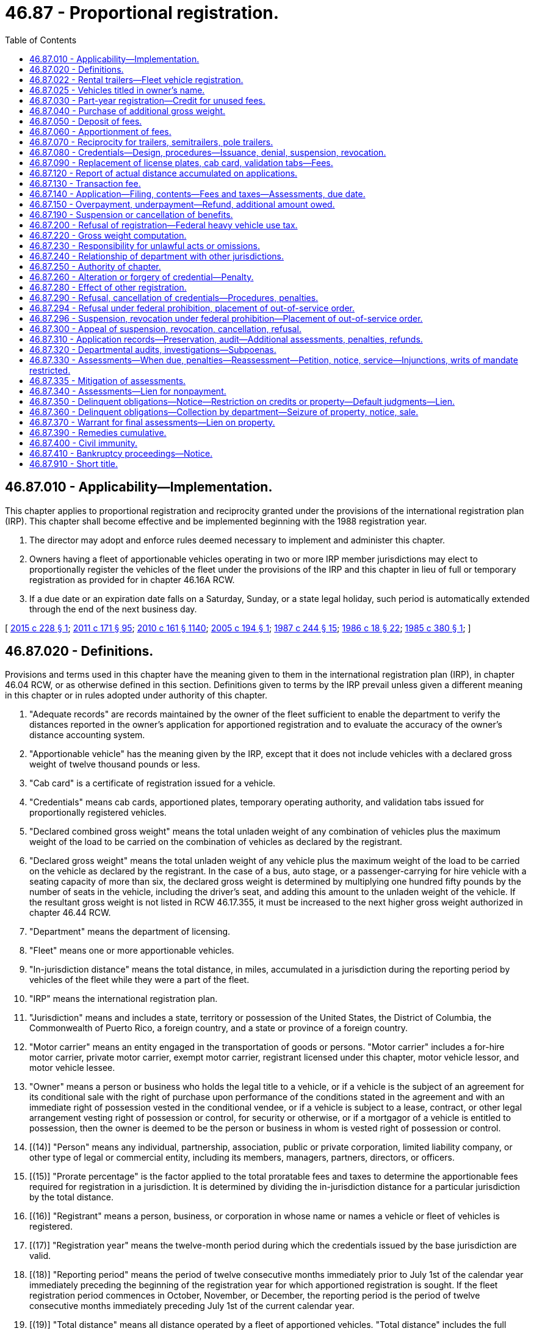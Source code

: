 = 46.87 - Proportional registration.
:toc:

== 46.87.010 - Applicability—Implementation.
This chapter applies to proportional registration and reciprocity granted under the provisions of the international registration plan (IRP). This chapter shall become effective and be implemented beginning with the 1988 registration year.

. The director may adopt and enforce rules deemed necessary to implement and administer this chapter.

. Owners having a fleet of apportionable vehicles operating in two or more IRP member jurisdictions may elect to proportionally register the vehicles of the fleet under the provisions of the IRP and this chapter in lieu of full or temporary registration as provided for in chapter 46.16A RCW.

. If a due date or an expiration date falls on a Saturday, Sunday, or a state legal holiday, such period is automatically extended through the end of the next business day.

[ http://lawfilesext.leg.wa.gov/biennium/2015-16/Pdf/Bills/Session%20Laws/Senate/5297.SL.pdf?cite=2015%20c%20228%20§%201[2015 c 228 § 1]; http://lawfilesext.leg.wa.gov/biennium/2011-12/Pdf/Bills/Session%20Laws/Senate/5061.SL.pdf?cite=2011%20c%20171%20§%2095[2011 c 171 § 95]; http://lawfilesext.leg.wa.gov/biennium/2009-10/Pdf/Bills/Session%20Laws/Senate/6379.SL.pdf?cite=2010%20c%20161%20§%201140[2010 c 161 § 1140]; http://lawfilesext.leg.wa.gov/biennium/2005-06/Pdf/Bills/Session%20Laws/House/1259.SL.pdf?cite=2005%20c%20194%20§%201[2005 c 194 § 1]; http://leg.wa.gov/CodeReviser/documents/sessionlaw/1987c244.pdf?cite=1987%20c%20244%20§%2015[1987 c 244 § 15]; http://leg.wa.gov/CodeReviser/documents/sessionlaw/1986c18.pdf?cite=1986%20c%2018%20§%2022[1986 c 18 § 22]; http://leg.wa.gov/CodeReviser/documents/sessionlaw/1985c380.pdf?cite=1985%20c%20380%20§%201[1985 c 380 § 1]; ]

== 46.87.020 - Definitions.
Provisions and terms used in this chapter have the meaning given to them in the international registration plan (IRP), in chapter 46.04 RCW, or as otherwise defined in this section. Definitions given to terms by the IRP prevail unless given a different meaning in this chapter or in rules adopted under authority of this chapter.

. "Adequate records" are records maintained by the owner of the fleet sufficient to enable the department to verify the distances reported in the owner's application for apportioned registration and to evaluate the accuracy of the owner's distance accounting system.

. "Apportionable vehicle" has the meaning given by the IRP, except that it does not include vehicles with a declared gross weight of twelve thousand pounds or less.

. "Cab card" is a certificate of registration issued for a vehicle.

. "Credentials" means cab cards, apportioned plates, temporary operating authority, and validation tabs issued for proportionally registered vehicles.

. "Declared combined gross weight" means the total unladen weight of any combination of vehicles plus the maximum weight of the load to be carried on the combination of vehicles as declared by the registrant.

. "Declared gross weight" means the total unladen weight of any vehicle plus the maximum weight of the load to be carried on the vehicle as declared by the registrant. In the case of a bus, auto stage, or a passenger-carrying for hire vehicle with a seating capacity of more than six, the declared gross weight is determined by multiplying one hundred fifty pounds by the number of seats in the vehicle, including the driver's seat, and adding this amount to the unladen weight of the vehicle. If the resultant gross weight is not listed in RCW 46.17.355, it must be increased to the next higher gross weight authorized in chapter 46.44 RCW.

. "Department" means the department of licensing.

. "Fleet" means one or more apportionable vehicles.

. "In-jurisdiction distance" means the total distance, in miles, accumulated in a jurisdiction during the reporting period by vehicles of the fleet while they were a part of the fleet.

. "IRP" means the international registration plan.

. "Jurisdiction" means and includes a state, territory or possession of the United States, the District of Columbia, the Commonwealth of Puerto Rico, a foreign country, and a state or province of a foreign country.

. "Motor carrier" means an entity engaged in the transportation of goods or persons. "Motor carrier" includes a for-hire motor carrier, private motor carrier, exempt motor carrier, registrant licensed under this chapter, motor vehicle lessor, and motor vehicle lessee.

. "Owner" means a person or business who holds the legal title to a vehicle, or if a vehicle is the subject of an agreement for its conditional sale with the right of purchase upon performance of the conditions stated in the agreement and with an immediate right of possession vested in the conditional vendee, or if a vehicle is subject to a lease, contract, or other legal arrangement vesting right of possession or control, for security or otherwise, or if a mortgagor of a vehicle is entitled to possession, then the owner is deemed to be the person or business in whom is vested right of possession or control.

. [(14)] "Person" means any individual, partnership, association, public or private corporation, limited liability company, or other type of legal or commercial entity, including its members, managers, partners, directors, or officers.

. [(15)] "Prorate percentage" is the factor applied to the total proratable fees and taxes to determine the apportionable fees required for registration in a jurisdiction. It is determined by dividing the in-jurisdiction distance for a particular jurisdiction by the total distance.

. [(16)] "Registrant" means a person, business, or corporation in whose name or names a vehicle or fleet of vehicles is registered.

. [(17)] "Registration year" means the twelve-month period during which the credentials issued by the base jurisdiction are valid.

. [(18)] "Reporting period" means the period of twelve consecutive months immediately prior to July 1st of the calendar year immediately preceding the beginning of the registration year for which apportioned registration is sought. If the fleet registration period commences in October, November, or December, the reporting period is the period of twelve consecutive months immediately preceding July 1st of the current calendar year.

. [(19)] "Total distance" means all distance operated by a fleet of apportioned vehicles. "Total distance" includes the full distance traveled in all vehicle movements, both interjurisdictional and intrajurisdictional, including loaded, unladen, deadhead, and bobtail distances. Distance traveled by a vehicle while under a trip lease is considered to have been traveled by the lessor's fleet. All distance, both interstate and intrastate, accumulated by vehicles of the fleet is included in the fleet distance.

[ http://lawfilesext.leg.wa.gov/biennium/2015-16/Pdf/Bills/Session%20Laws/Senate/5297.SL.pdf?cite=2015%20c%20228%20§%202[2015 c 228 § 2]; http://lawfilesext.leg.wa.gov/biennium/2009-10/Pdf/Bills/Session%20Laws/Senate/6379.SL.pdf?cite=2010%20c%20161%20§%201141[2010 c 161 § 1141]; http://lawfilesext.leg.wa.gov/biennium/2005-06/Pdf/Bills/Session%20Laws/House/1259.SL.pdf?cite=2005%20c%20194%20§%202[2005 c 194 § 2]; http://lawfilesext.leg.wa.gov/biennium/2003-04/Pdf/Bills/Session%20Laws/Senate/5429.SL.pdf?cite=2003%20c%2085%20§%201[2003 c 85 § 1]; http://lawfilesext.leg.wa.gov/biennium/1997-98/Pdf/Bills/Session%20Laws/House/1459.SL.pdf?cite=1997%20c%20183%20§%202[1997 c 183 § 2]; http://lawfilesext.leg.wa.gov/biennium/1993-94/Pdf/Bills/Session%20Laws/House/2224-S.SL.pdf?cite=1994%20c%20262%20§%2012[1994 c 262 § 12]; http://lawfilesext.leg.wa.gov/biennium/1993-94/Pdf/Bills/Session%20Laws/House/1379.SL.pdf?cite=1993%20c%20307%20§%2012[1993 c 307 § 12]; http://lawfilesext.leg.wa.gov/biennium/1991-92/Pdf/Bills/Session%20Laws/House/1995.SL.pdf?cite=1991%20c%20163%20§%204[1991 c 163 § 4]; http://leg.wa.gov/CodeReviser/documents/sessionlaw/1990c42.pdf?cite=1990%20c%2042%20§%20111[1990 c 42 § 111]; http://leg.wa.gov/CodeReviser/documents/sessionlaw/1987c244.pdf?cite=1987%20c%20244%20§%2016[1987 c 244 § 16]; http://leg.wa.gov/CodeReviser/documents/sessionlaw/1985c380.pdf?cite=1985%20c%20380%20§%202[1985 c 380 § 2]; ]

== 46.87.022 - Rental trailers—Fleet vehicle registration.
Owners of rental trailers and semitrailers over six thousand pounds gross vehicle weight used solely in pool fleets must fully register a portion of the pool fleet in this state. To determine the percentage of total fleet vehicles that must be registered in this state, divide the gross revenue received in the reporting period for the use of the rental vehicles arising from rental transactions occurring in this state by the total revenue received in the reporting period for the use of the rental vehicles arising from rental transactions in all jurisdictions in which the vehicles are operated. Apply the resulting percentage to the total number of vehicles that must be registered in this state. Vehicles registered in this state must be representative of the vehicles in the fleet according to age, size, and value.

[ http://lawfilesext.leg.wa.gov/biennium/2015-16/Pdf/Bills/Session%20Laws/Senate/5297.SL.pdf?cite=2015%20c%20228%20§%203[2015 c 228 § 3]; http://leg.wa.gov/CodeReviser/documents/sessionlaw/1990c250.pdf?cite=1990%20c%20250%20§%2074[1990 c 250 § 74]; ]

== 46.87.025 - Vehicles titled in owner's name.
All vehicles being added to a Washington fleet or those vehicles that make up a new Washington fleet must be titled in the name of the owner at time of registration.

[ http://lawfilesext.leg.wa.gov/biennium/2015-16/Pdf/Bills/Session%20Laws/Senate/5297.SL.pdf?cite=2015%20c%20228%20§%204[2015 c 228 § 4]; http://leg.wa.gov/CodeReviser/documents/sessionlaw/1990c250.pdf?cite=1990%20c%20250%20§%2075[1990 c 250 § 75]; http://leg.wa.gov/CodeReviser/documents/sessionlaw/1987c244.pdf?cite=1987%20c%20244%20§%2017[1987 c 244 § 17]; ]

== 46.87.030 - Part-year registration—Credit for unused fees.
. When application to register a vehicle in an existing fleet is made, the Washington apportioned fees must be reduced by one-twelfth for each full month that has elapsed from the time an application for registration is received in the department. The prorate percentage previously established for the fleet must be used in the computation of the apportionable fees and taxes due.

. If a vehicle is withdrawn from a fleet during the period it is registered under this chapter, the registrant of the fleet must notify the department on forms prescribed by the department. The department may require the registrant to surrender credentials issued to the vehicle. If a vehicle is completely removed from the service of the fleet, the unused portion of the license fee paid under RCW 46.17.355, reduced by one-twelfth for each month and fraction thereof elapsing between the first day of the month of the current registration year and the date the notice of removal is received in the department, must be credited to the registrant's fleet proportional registration account. Credit must be applied against the license fee liability for subsequent additions of vehicles to the fleet during the registration year or for additional license fees due under RCW 46.17.355 or be due upon audit under RCW 46.87.310. If any credit is less than fifteen dollars, the credit must not be entered. In lieu of credit, the registrant may transfer the unused portion of the license fee for the vehicle to the new owner, in which case it must remain with the vehicle for which it was originally paid. An amount may not be credited against fees other than those for the registration year from which the credit was obtained and an amount may not be refunded.

[ http://lawfilesext.leg.wa.gov/biennium/2015-16/Pdf/Bills/Session%20Laws/Senate/5297.SL.pdf?cite=2015%20c%20228%20§%205[2015 c 228 § 5]; http://lawfilesext.leg.wa.gov/biennium/2009-10/Pdf/Bills/Session%20Laws/Senate/6379.SL.pdf?cite=2010%20c%20161%20§%201142[2010 c 161 § 1142]; http://lawfilesext.leg.wa.gov/biennium/2005-06/Pdf/Bills/Session%20Laws/House/1259.SL.pdf?cite=2005%20c%20194%20§%203[2005 c 194 § 3]; http://lawfilesext.leg.wa.gov/biennium/1997-98/Pdf/Bills/Session%20Laws/House/1459.SL.pdf?cite=1997%20c%20183%20§%203[1997 c 183 § 3]; http://lawfilesext.leg.wa.gov/biennium/1993-94/Pdf/Bills/Session%20Laws/House/1379.SL.pdf?cite=1993%20c%20307%20§%2013[1993 c 307 § 13]; http://leg.wa.gov/CodeReviser/documents/sessionlaw/1987c244.pdf?cite=1987%20c%20244%20§%2018[1987 c 244 § 18]; http://leg.wa.gov/CodeReviser/documents/sessionlaw/1986c18.pdf?cite=1986%20c%2018%20§%2023[1986 c 18 § 23]; http://leg.wa.gov/CodeReviser/documents/sessionlaw/1985c380.pdf?cite=1985%20c%20380%20§%203[1985 c 380 § 3]; ]

== 46.87.040 - Purchase of additional gross weight.
Additional gross weight may be purchased to the limits authorized under chapter 46.44 RCW. Registration must be for the remainder of the registration year, including the full registration month in which the vehicle is initially registered at the higher gross weight. The apportionable fee initially paid to the state of Washington, reduced by the number of full registration months the license was in effect, must be deducted from the total fee due. A credit or refund may not be given for a reduction of gross weight.

[ http://lawfilesext.leg.wa.gov/biennium/2015-16/Pdf/Bills/Session%20Laws/Senate/5297.SL.pdf?cite=2015%20c%20228%20§%206[2015 c 228 § 6]; http://lawfilesext.leg.wa.gov/biennium/1993-94/Pdf/Bills/Session%20Laws/House/2224-S.SL.pdf?cite=1994%20c%20262%20§%2013[1994 c 262 § 13]; http://leg.wa.gov/CodeReviser/documents/sessionlaw/1987c244.pdf?cite=1987%20c%20244%20§%2019[1987 c 244 § 19]; http://leg.wa.gov/CodeReviser/documents/sessionlaw/1985c380.pdf?cite=1985%20c%20380%20§%204[1985 c 380 § 4]; ]

== 46.87.050 - Deposit of fees.
Each day the department must forward to the state treasurer the fees collected under this chapter and, within ten days of the end of each registration quarter, a detailed report identifying the amount to be deposited to each account for which fees are required. Such fees must be deposited pursuant to RCW 46.68.035.

[ http://lawfilesext.leg.wa.gov/biennium/2015-16/Pdf/Bills/Session%20Laws/Senate/5297.SL.pdf?cite=2015%20c%20228%20§%207[2015 c 228 § 7]; http://lawfilesext.leg.wa.gov/biennium/2005-06/Pdf/Bills/Session%20Laws/House/1259.SL.pdf?cite=2005%20c%20194%20§%204[2005 c 194 § 4]; http://leg.wa.gov/CodeReviser/documents/sessionlaw/1987c244.pdf?cite=1987%20c%20244%20§%2020[1987 c 244 § 20]; http://leg.wa.gov/CodeReviser/documents/sessionlaw/1985c380.pdf?cite=1985%20c%20380%20§%205[1985 c 380 § 5]; ]

== 46.87.060 - Apportionment of fees.
The apportionment of fees to IRP member jurisdictions must be in accordance with the provisions of the IRP agreement.

[ http://lawfilesext.leg.wa.gov/biennium/2015-16/Pdf/Bills/Session%20Laws/Senate/5297.SL.pdf?cite=2015%20c%20228%20§%208[2015 c 228 § 8]; http://leg.wa.gov/CodeReviser/documents/sessionlaw/1987c244.pdf?cite=1987%20c%20244%20§%2021[1987 c 244 § 21]; http://leg.wa.gov/CodeReviser/documents/sessionlaw/1985c380.pdf?cite=1985%20c%20380%20§%206[1985 c 380 § 6]; ]

== 46.87.070 - Reciprocity for trailers, semitrailers, pole trailers.
Trailers, semitrailers, and pole trailers properly based in jurisdictions other than Washington and displaying currently registered license plates issued by the jurisdictions are granted vehicle registration reciprocity in this state. Unless registered under the provisions of the IRP as a pool fleet, such trailers, semitrailers, and pole trailers must be operated in combination with an apportioned power unit to qualify for reciprocity. If pole trailers are not required to be licensed separately by a member jurisdiction, they may be operated in this state without displaying a base license plate.

[ http://lawfilesext.leg.wa.gov/biennium/2015-16/Pdf/Bills/Session%20Laws/Senate/5297.SL.pdf?cite=2015%20c%20228%20§%209[2015 c 228 § 9]; http://lawfilesext.leg.wa.gov/biennium/2005-06/Pdf/Bills/Session%20Laws/House/1259.SL.pdf?cite=2005%20c%20194%20§%205[2005 c 194 § 5]; http://lawfilesext.leg.wa.gov/biennium/1993-94/Pdf/Bills/Session%20Laws/Senate/5535-S.SL.pdf?cite=1993%20c%20123%20§%201[1993 c 123 § 1]; http://lawfilesext.leg.wa.gov/biennium/1991-92/Pdf/Bills/Session%20Laws/House/1704-S.SL.pdf?cite=1991%20c%20339%20§%209[1991 c 339 § 9]; http://lawfilesext.leg.wa.gov/biennium/1991-92/Pdf/Bills/Session%20Laws/House/1995.SL.pdf?cite=1991%20c%20163%20§%205[1991 c 163 § 5]; http://leg.wa.gov/CodeReviser/documents/sessionlaw/1990c42.pdf?cite=1990%20c%2042%20§%20112[1990 c 42 § 112]; http://leg.wa.gov/CodeReviser/documents/sessionlaw/1987c244.pdf?cite=1987%20c%20244%20§%2022[1987 c 244 § 22]; http://leg.wa.gov/CodeReviser/documents/sessionlaw/1985c380.pdf?cite=1985%20c%20380%20§%207[1985 c 380 § 7]; ]

== 46.87.080 - Credentials—Design, procedures—Issuance, denial, suspension, revocation.
. Upon making satisfactory application and payment of fees and taxes for proportional registration under this chapter, the department must issue credentials. License plates must be displayed as required under RCW 46.16A.200(5). The license plates must be of a design determined by the department. The license plates must be treated with reflectorized material and clearly marked with the words "WASHINGTON" and "APPORTIONED," both words to appear in full and without abbreviation.

. The cab card is the certificate of registration for the vehicle. The cab card must contain the name and address of the registrant as maintained in the records of the department, the license plate number assigned to the vehicle, the vehicle identification number, and other information the department may require. The cab card must be signed by the registrant, or a designated person if the registrant is a business, and must always be carried in the vehicle.

. The apportioned license plates are not transferable. License plates must be legible and remain with the vehicle until the department requires them to be removed.

. Validation tab(s) of a design determined by the department must be affixed to the license plate(s) as prescribed by the department and indicate the month and year for which the vehicle is registered.

. A fleet vehicle properly registered is deemed to be fully registered in this state for any type of legal movement or operation. In instances in which a permit or grant of authority is required for interstate or intrastate operation, the vehicle must not be operated in interstate or intrastate commerce unless the owner is granted the appropriate operating authority and the vehicle is being operated in conformity with that permit or operating authority.

. The department may deny, suspend, or revoke the credentials authorized under subsection (1) of this section to any person: (a) Who formerly held any type of license, registration, credentials, or permit issued by the department pursuant to chapter 46.16A, 46.44, 46.85, 46.87, or 82.38 RCW that has been revoked for cause, which cause has not been removed; (b) who is a subterfuge for the real party in interest whose license, registration, credentials, or permit issued by the department pursuant to chapter 46.16A, 46.44, 46.85, 46.87, or 82.38 RCW and has been revoked for cause, which cause has not been removed; (c) who, as a person, individual licensee, or officer, partner, director, owner, or managing employee of a nonindividual licensee, has had a license, registration, or permit issued by the department pursuant to chapter 46.16A, 46.44, 46.85, 46.87, or 82.38 RCW that has been revoked for cause, which cause has not been removed; (d) who has an unsatisfied debt to the state assessed under either chapter 46.16A, 46.44, 46.85, 46.87, 82.38, or 82.44 RCW; or (e) who, as a person, individual licensee, officer, partner, director, owner, or managing employee of a nonindividual licensee, has been prohibited from operating as a motor carrier by the federal motor carrier safety administration or Washington state patrol and the cause for such prohibition has not been satisfied.

. Before such denial, suspension, or revocation under subsection (6) of this section, the department must grant the applicant, registrant, or owner an informal hearing and at least ten days written notice of the time and place of the hearing.

[ http://lawfilesext.leg.wa.gov/biennium/2015-16/Pdf/Bills/Session%20Laws/Senate/5297.SL.pdf?cite=2015%20c%20228%20§%2010[2015 c 228 § 10]; http://lawfilesext.leg.wa.gov/biennium/2013-14/Pdf/Bills/Session%20Laws/House/1883-S.SL.pdf?cite=2013%20c%20225%20§%20609[2013 c 225 § 609]; http://lawfilesext.leg.wa.gov/biennium/2011-12/Pdf/Bills/Session%20Laws/Senate/5061.SL.pdf?cite=2011%20c%20171%20§%2097[2011 c 171 § 97]; http://lawfilesext.leg.wa.gov/biennium/2005-06/Pdf/Bills/Session%20Laws/House/1259.SL.pdf?cite=2005%20c%20194%20§%206[2005 c 194 § 6]; http://lawfilesext.leg.wa.gov/biennium/1997-98/Pdf/Bills/Session%20Laws/House/2917-S.SL.pdf?cite=1998%20c%20115%20§%201[1998 c 115 § 1]; http://lawfilesext.leg.wa.gov/biennium/1993-94/Pdf/Bills/Session%20Laws/House/1379.SL.pdf?cite=1993%20c%20307%20§%2014[1993 c 307 § 14]; http://leg.wa.gov/CodeReviser/documents/sessionlaw/1987c244.pdf?cite=1987%20c%20244%20§%2023[1987 c 244 § 23]; http://leg.wa.gov/CodeReviser/documents/sessionlaw/1985c380.pdf?cite=1985%20c%20380%20§%208[1985 c 380 § 8]; ]

== 46.87.090 - Replacement of license plates, cab card, validation tabs—Fees.
. To replace license plates, a cab card, or validation tab(s), the registrant must apply to the department on forms furnished by the department.

.. A fee of ten dollars is charged for two license plates. The department must issue new license plates with validation tabs and a new cab card.

.. A fee of two dollars is charged for each cab card.

.. A fee of two dollars is charged for each validation year tab.

. All fees collected under this section must be deposited in the motor vehicle fund.

[ http://lawfilesext.leg.wa.gov/biennium/2015-16/Pdf/Bills/Session%20Laws/Senate/5297.SL.pdf?cite=2015%20c%20228%20§%2011[2015 c 228 § 11]; http://lawfilesext.leg.wa.gov/biennium/1993-94/Pdf/Bills/Session%20Laws/House/2224-S.SL.pdf?cite=1994%20c%20262%20§%2014[1994 c 262 § 14]; http://leg.wa.gov/CodeReviser/documents/sessionlaw/1987c244.pdf?cite=1987%20c%20244%20§%2024[1987 c 244 § 24]; http://leg.wa.gov/CodeReviser/documents/sessionlaw/1986c18.pdf?cite=1986%20c%2018%20§%2024[1986 c 18 § 24]; http://leg.wa.gov/CodeReviser/documents/sessionlaw/1985c380.pdf?cite=1985%20c%20380%20§%209[1985 c 380 § 9]; ]

== 46.87.120 - Report of actual distance accumulated on applications.
. An application for proportional registration of a fleet must state the actual distance accumulated by the fleet during the reporting period. If operations were not conducted by the fleet during the reporting period, the application must contain a department determined average per vehicle distance of the fleet in all jurisdictions.

[ http://lawfilesext.leg.wa.gov/biennium/2015-16/Pdf/Bills/Session%20Laws/Senate/5297.SL.pdf?cite=2015%20c%20228%20§%2012[2015 c 228 § 12]; http://lawfilesext.leg.wa.gov/biennium/2005-06/Pdf/Bills/Session%20Laws/House/1259.SL.pdf?cite=2005%20c%20194%20§%207[2005 c 194 § 7]; http://lawfilesext.leg.wa.gov/biennium/1997-98/Pdf/Bills/Session%20Laws/House/1459.SL.pdf?cite=1997%20c%20183%20§%204[1997 c 183 § 4]; http://leg.wa.gov/CodeReviser/documents/sessionlaw/1990c42.pdf?cite=1990%20c%2042%20§%20113[1990 c 42 § 113]; http://leg.wa.gov/CodeReviser/documents/sessionlaw/1987c244.pdf?cite=1987%20c%20244%20§%2025[1987 c 244 § 25]; ]

== 46.87.130 - Transaction fee.
The department must collect a vehicle transaction fee each time a vehicle is added to a Washington fleet, and each time the registration of a Washington fleet vehicle is renewed. The exact amount of the vehicle transaction fee must be fixed by rule, but must not exceed ten dollars. This fee must be deposited in the motor vehicle fund.

[ http://lawfilesext.leg.wa.gov/biennium/2015-16/Pdf/Bills/Session%20Laws/Senate/5297.SL.pdf?cite=2015%20c%20228%20§%2013[2015 c 228 § 13]; http://lawfilesext.leg.wa.gov/biennium/2005-06/Pdf/Bills/Session%20Laws/House/1259.SL.pdf?cite=2005%20c%20194%20§%208[2005 c 194 § 8]; http://leg.wa.gov/CodeReviser/documents/sessionlaw/1987c244.pdf?cite=1987%20c%20244%20§%2026[1987 c 244 § 26]; ]

== 46.87.140 - Application—Filing, contents—Fees and taxes—Assessments, due date.
. Any owner of one or more fleets of apportionable vehicles may, in lieu of registration of the vehicles under chapter 46.16A RCW, register the vehicles of each fleet by filing a proportional registration application with the department. The application must contain the following information and other information the department may require:

.. A description and identification of each vehicle in the fleet.

.. An original or renewal application must be accompanied by a distance schedule for each fleet.

.. The USDOT number issued to the registrant and the USDOT number of the motor carrier responsible for the safety of each vehicle, if different.

.. The taxpayer identification number of the registrant and the motor carrier responsible for the safety of each vehicle, if different.

. Each application must, at the time and in the manner required by the department, be supported by payment of a fee computed as follows:

.. Divide the in-jurisdiction distance for each jurisdiction by the total distance and carry the answer to the nearest thousandth of a percent (three places beyond the decimal, e.g. 10.543 percent). This factor is known as the prorate percentage.

.. Determine the apportionable fees and taxes required for each vehicle in the fleet based on the applicable fees and taxes under the laws of each jurisdiction.

Fees and taxes for vehicles of Washington fleets and foreign jurisdiction fleets operating in Washington are those prescribed under RCW 46.17.315, 46.17.355, and 82.38.075. If, during the registration period, the lessor of an apportioned vehicle changes and the vehicle remains in the fleet of the registrant, the department must only charge those fees prescribed for the issuance of new apportioned license plates, validation tabs, and cab card.

.. Multiply the total, apportionable fees or taxes for each vehicle by the prorate percentage applicable to each jurisdiction and round the results to the nearest cent.

.. Add the total fees and taxes determined in (c) of this subsection for each vehicle to the nonapportionable fees and taxes required under the laws of each jurisdiction. Nonapportionable fees required for vehicles of Washington fleets are the administrative fee required under RCW 82.38.075, the vehicle transaction fee pursuant to RCW 46.87.130, and the commercial vehicle safety inspection [enforcement] fee in RCW 46.17.315.

.. The amount due and payable is the sum of the fees and taxes calculated for each jurisdiction in which the fleet is registered.

. All assessments for taxes and fees are due and payable in United States funds on the date presented or mailed to the registrant at the address listed in the proportional registration records of the department. The registrant may petition for reassessment of the fees or taxes due within thirty days of the date of original service.

[ http://lawfilesext.leg.wa.gov/biennium/2015-16/Pdf/Bills/Session%20Laws/Senate/5297.SL.pdf?cite=2015%20c%20228%20§%2014[2015 c 228 § 14]; http://lawfilesext.leg.wa.gov/biennium/2011-12/Pdf/Bills/Session%20Laws/Senate/5061.SL.pdf?cite=2011%20c%20171%20§%2098[2011 c 171 § 98]; http://lawfilesext.leg.wa.gov/biennium/2009-10/Pdf/Bills/Session%20Laws/Senate/6379.SL.pdf?cite=2010%20c%20161%20§%201143[2010 c 161 § 1143]; http://lawfilesext.leg.wa.gov/biennium/2005-06/Pdf/Bills/Session%20Laws/House/1259.SL.pdf?cite=2005%20c%20194%20§%209[2005 c 194 § 9]; http://lawfilesext.leg.wa.gov/biennium/2003-04/Pdf/Bills/Session%20Laws/Senate/5429.SL.pdf?cite=2003%20c%2085%20§%202[2003 c 85 § 2]; http://lawfilesext.leg.wa.gov/biennium/1997-98/Pdf/Bills/Session%20Laws/House/1459.SL.pdf?cite=1997%20c%20183%20§%205[1997 c 183 § 5]; http://lawfilesext.leg.wa.gov/biennium/1991-92/Pdf/Bills/Session%20Laws/House/1704-S.SL.pdf?cite=1991%20c%20339%20§%2010[1991 c 339 § 10]; http://leg.wa.gov/CodeReviser/documents/sessionlaw/1990c42.pdf?cite=1990%20c%2042%20§%20114[1990 c 42 § 114]; http://leg.wa.gov/CodeReviser/documents/sessionlaw/1987c244.pdf?cite=1987%20c%20244%20§%2027[1987 c 244 § 27]; ]

== 46.87.150 - Overpayment, underpayment—Refund, additional amount owed.
If a person pays a fee or tax that amounts to an overpayment of ten dollars or more, the person is entitled to a refund of the entire amount of the overpayment, regardless of whether or not a refund has been requested. This subsection does not preclude a person from applying for a refund of an overpayment if the overpayment is less than ten dollars. If the department or its agents fail to assess and collect the full amount of fees or taxes owed, which underpayment is ten dollars or more, the department must collect the additional amount owed.

[ http://lawfilesext.leg.wa.gov/biennium/2015-16/Pdf/Bills/Session%20Laws/Senate/5297.SL.pdf?cite=2015%20c%20228%20§%2015[2015 c 228 § 15]; http://lawfilesext.leg.wa.gov/biennium/1995-96/Pdf/Bills/Session%20Laws/House/2660.SL.pdf?cite=1996%20c%2091%20§%201[1996 c 91 § 1]; http://leg.wa.gov/CodeReviser/documents/sessionlaw/1987c244.pdf?cite=1987%20c%20244%20§%2028[1987 c 244 § 28]; ]

== 46.87.190 - Suspension or cancellation of benefits.
The department may suspend or cancel the exemptions, benefits, or privileges granted under chapter 46.85 RCW or this chapter to any person who violates any of the conditions or terms of the IRP or who violates the laws or rules of this state relating to the operation or registration of vehicles.

[ http://lawfilesext.leg.wa.gov/biennium/2015-16/Pdf/Bills/Session%20Laws/Senate/5297.SL.pdf?cite=2015%20c%20228%20§%2016[2015 c 228 § 16]; http://lawfilesext.leg.wa.gov/biennium/2005-06/Pdf/Bills/Session%20Laws/House/1259.SL.pdf?cite=2005%20c%20194%20§%2010[2005 c 194 § 10]; http://leg.wa.gov/CodeReviser/documents/sessionlaw/1987c244.pdf?cite=1987%20c%20244%20§%2032[1987 c 244 § 32]; ]

== 46.87.200 - Refusal of registration—Federal heavy vehicle use tax.
The department must refuse registration of a vehicle if the applicant has failed to furnish proof, acceptable to the department, that the federal heavy vehicle use tax imposed under 26 U.S.C. Sec. 4481 has been suspended or paid.

[ http://lawfilesext.leg.wa.gov/biennium/2015-16/Pdf/Bills/Session%20Laws/Senate/5297.SL.pdf?cite=2015%20c%20228%20§%2017[2015 c 228 § 17]; http://leg.wa.gov/CodeReviser/documents/sessionlaw/1987c244.pdf?cite=1987%20c%20244%20§%2033[1987 c 244 § 33]; ]

== 46.87.220 - Gross weight computation.
The gross weight of a vehicle is the scale weight of the vehicle, plus the scale weight of any trailer, semitrailer, converter gear, or pole trailer to be towed by it, to which must be added the maximum weight of the load to be carried on it or towed by it as declared by the licensee as long as it does not exceed the weight limitations prescribed under chapter 46.44 RCW.

The gross weight in the case of a bus, auto stage, or passenger-carrying for hire vehicle with a seating capacity over six, is the scale weight of the bus, auto stage, or passenger-carrying for hire vehicle plus the seating capacity, including the operator's seat, computed at one hundred fifty pounds per seat.

If the resultant gross weight, according to this section, is not listed in RCW 46.17.355, it must be increased to the next higher gross weight listed pursuant to chapter 46.44 RCW.

A vehicle or combination of vehicles found to be loaded beyond the licensed gross weight of the vehicle or combination of vehicles must be cited and handled under RCW 46.16A.540 and 46.16A.545.

[ http://lawfilesext.leg.wa.gov/biennium/2015-16/Pdf/Bills/Session%20Laws/Senate/5297.SL.pdf?cite=2015%20c%20228%20§%2018[2015 c 228 § 18]; http://lawfilesext.leg.wa.gov/biennium/2009-10/Pdf/Bills/Session%20Laws/Senate/6379.SL.pdf?cite=2010%20c%20161%20§%201144[2010 c 161 § 1144]; http://leg.wa.gov/CodeReviser/documents/sessionlaw/1987c244.pdf?cite=1987%20c%20244%20§%2035[1987 c 244 § 35]; ]

== 46.87.230 - Responsibility for unlawful acts or omissions.
Whenever an act or omission is declared to be unlawful under chapter 46.12, 46.16A, or 46.44 RCW or this chapter, and the operator of the vehicle is not the owner or lessee of the vehicle but is operating or moving the vehicle with the express or implied permission of the owner or lessee, the operator and the owner or lessee are both subject to this chapter, with the primary responsibility to be that of the owner or lessee.

If the person operating the vehicle at the time of the unlawful act or omission is not the owner or the lessee of the vehicle, that person is fully authorized to accept the citation or notice of infraction and execute the promise to appear on behalf of the owner or lessee.

[ http://lawfilesext.leg.wa.gov/biennium/2015-16/Pdf/Bills/Session%20Laws/Senate/5297.SL.pdf?cite=2015%20c%20228%20§%2019[2015 c 228 § 19]; http://lawfilesext.leg.wa.gov/biennium/2011-12/Pdf/Bills/Session%20Laws/Senate/5061.SL.pdf?cite=2011%20c%20171%20§%2099[2011 c 171 § 99]; http://leg.wa.gov/CodeReviser/documents/sessionlaw/1987c244.pdf?cite=1987%20c%20244%20§%2036[1987 c 244 § 36]; ]

== 46.87.240 - Relationship of department with other jurisdictions.
To administer the provisions of the IRP, the department may act in a quasi-agency relationship with other jurisdictions. The department may collect and forward applicable registration fees and taxes to other jurisdictions on behalf of the applicant or another jurisdiction and may take other action that facilitates the administration of the IRP.

[ http://lawfilesext.leg.wa.gov/biennium/2015-16/Pdf/Bills/Session%20Laws/Senate/5297.SL.pdf?cite=2015%20c%20228%20§%2020[2015 c 228 § 20]; http://leg.wa.gov/CodeReviser/documents/sessionlaw/1987c244.pdf?cite=1987%20c%20244%20§%2037[1987 c 244 § 37]; ]

== 46.87.250 - Authority of chapter.
This chapter constitutes complete authority for the registration of vehicles upon a proportional registration basis without reference to or application of any other statutes of this state except as expressly provided in this chapter.

[ http://lawfilesext.leg.wa.gov/biennium/2015-16/Pdf/Bills/Session%20Laws/Senate/5297.SL.pdf?cite=2015%20c%20228%20§%2021[2015 c 228 § 21]; http://leg.wa.gov/CodeReviser/documents/sessionlaw/1987c244.pdf?cite=1987%20c%20244%20§%2038[1987 c 244 § 38]; ]

== 46.87.260 - Alteration or forgery of credential—Penalty.
Any person who alters, forges, or causes to be altered or forged any credential, or holds or uses any credential knowing the credential to have been altered or forged, is guilty of a class B felony punishable according to chapter 9A.20 RCW.

[ http://lawfilesext.leg.wa.gov/biennium/2015-16/Pdf/Bills/Session%20Laws/Senate/5297.SL.pdf?cite=2015%20c%20228%20§%2022[2015 c 228 § 22]; http://lawfilesext.leg.wa.gov/biennium/2003-04/Pdf/Bills/Session%20Laws/Senate/5758.SL.pdf?cite=2003%20c%2053%20§%20255[2003 c 53 § 255]; http://leg.wa.gov/CodeReviser/documents/sessionlaw/1987c244.pdf?cite=1987%20c%20244%20§%2039[1987 c 244 § 39]; ]

== 46.87.280 - Effect of other registration.
This chapter does not require any vehicle to be proportionally registered if it is otherwise properly registered for operation on the highways of this state.

[ http://lawfilesext.leg.wa.gov/biennium/2015-16/Pdf/Bills/Session%20Laws/Senate/5297.SL.pdf?cite=2015%20c%20228%20§%2023[2015 c 228 § 23]; http://leg.wa.gov/CodeReviser/documents/sessionlaw/1987c244.pdf?cite=1987%20c%20244%20§%2041[1987 c 244 § 41]; ]

== 46.87.290 - Refusal, cancellation of credentials—Procedures, penalties.
. If the department determines at any time that an applicant for proportional registration of a vehicle or vehicles is not entitled to credentials, the department may refuse to issue credentials for the vehicle or vehicles and, after notice, cancel any existing credentials. The department must send the notice of cancellation by first-class mail, addressed to the owner of the vehicle or vehicles at the owner's address as it appears in the proportional registration records of the department. It is unlawful for any person to drive or operate the vehicle(s) until proper credentials have been issued.

. Any person driving or operating the vehicle(s) after the refusal of the department to issue credentials or the suspension, revocation, or cancellation of the credentials is guilty of a gross misdemeanor.

. A vehicle that has been driven or operated in violation of this section may be impounded by the Washington state patrol, county sheriff, or city police in a manner directed for such cases by the chief of the Washington state patrol until proper credentials have been issued.

[ http://lawfilesext.leg.wa.gov/biennium/2015-16/Pdf/Bills/Session%20Laws/Senate/5297.SL.pdf?cite=2015%20c%20228%20§%2024[2015 c 228 § 24]; http://lawfilesext.leg.wa.gov/biennium/2003-04/Pdf/Bills/Session%20Laws/Senate/5758.SL.pdf?cite=2003%20c%2053%20§%20256[2003 c 53 § 256]; http://lawfilesext.leg.wa.gov/biennium/1997-98/Pdf/Bills/Session%20Laws/House/1459.SL.pdf?cite=1997%20c%20183%20§%206[1997 c 183 § 6]; http://leg.wa.gov/CodeReviser/documents/sessionlaw/1987c244.pdf?cite=1987%20c%20244%20§%2042[1987 c 244 § 42]; ]

== 46.87.294 - Refusal under federal prohibition, placement of out-of-service order.
The department must refuse to register a vehicle if the registrant or motor carrier responsible for the safety of the vehicle has been prohibited from operating by the federal motor carrier safety administration. The department may not register a vehicle if the Washington state patrol has placed an out-of-service order on the vehicle's department of transportation number, as defined in RCW 46.16A.010.

[ http://lawfilesext.leg.wa.gov/biennium/2015-16/Pdf/Bills/Session%20Laws/Senate/5297.SL.pdf?cite=2015%20c%20228%20§%2025[2015 c 228 § 25]; http://lawfilesext.leg.wa.gov/biennium/2011-12/Pdf/Bills/Session%20Laws/Senate/5061.SL.pdf?cite=2011%20c%20171%20§%20100[2011 c 171 § 100]; http://lawfilesext.leg.wa.gov/biennium/2007-08/Pdf/Bills/Session%20Laws/House/1304-S.SL.pdf?cite=2007%20c%20419%20§%2015[2007 c 419 § 15]; http://lawfilesext.leg.wa.gov/biennium/2003-04/Pdf/Bills/Session%20Laws/Senate/5429.SL.pdf?cite=2003%20c%2085%20§%203[2003 c 85 § 3]; ]

== 46.87.296 - Suspension, revocation under federal prohibition—Placement of out-of-service order.
The department must suspend or revoke the credentials of a vehicle if the registrant or motor carrier responsible for the safety of the vehicle has been prohibited from operating by the federal motor carrier safety administration. The department may not register a vehicle if the Washington state patrol has placed an out-of-service order on the vehicle's department of transportation number, as defined in RCW 46.16A.010.

[ http://lawfilesext.leg.wa.gov/biennium/2015-16/Pdf/Bills/Session%20Laws/Senate/5297.SL.pdf?cite=2015%20c%20228%20§%2026[2015 c 228 § 26]; http://lawfilesext.leg.wa.gov/biennium/2011-12/Pdf/Bills/Session%20Laws/Senate/5061.SL.pdf?cite=2011%20c%20171%20§%20101[2011 c 171 § 101]; http://lawfilesext.leg.wa.gov/biennium/2007-08/Pdf/Bills/Session%20Laws/House/1304-S.SL.pdf?cite=2007%20c%20419%20§%2016[2007 c 419 § 16]; http://lawfilesext.leg.wa.gov/biennium/2003-04/Pdf/Bills/Session%20Laws/Senate/5429.SL.pdf?cite=2003%20c%2085%20§%204[2003 c 85 § 4]; ]

== 46.87.300 - Appeal of suspension, revocation, cancellation, refusal.
The suspension, revocation, cancellation, or refusal by the director, or the director's designee, of the credentials issued under this chapter is conclusive unless the person whose credentials are suspended, revoked, canceled, or refused appeals to the superior court of Thurston county, or at the person's option if a resident of Washington, to the superior court of his or her county of residence, for the purpose of having the suspension, revocation, cancellation, or refusal of the credentials set aside. Notice of appeal must be filed within ten calendar days after service of the notice of suspension, revocation, cancellation, or refusal. Upon the filing of the appeal, the court must issue an order to the director to show cause why the credentials should not be granted or reinstated. The director must respond to the order within ten days after the date of service of the order upon the director. Service must be in the manner prescribed for service of summons and complaint in other civil actions. Upon the hearing on the order to show cause, the court must hear evidence concerning matters related to the suspension, revocation, cancellation, or refusal of the credentials and enter judgment either affirming or setting aside the suspension, revocation, cancellation, or refusal.

[ http://lawfilesext.leg.wa.gov/biennium/2015-16/Pdf/Bills/Session%20Laws/Senate/5297.SL.pdf?cite=2015%20c%20228%20§%2027[2015 c 228 § 27]; http://leg.wa.gov/CodeReviser/documents/sessionlaw/1987c244.pdf?cite=1987%20c%20244%20§%2043[1987 c 244 § 43]; ]

== 46.87.310 - Application records—Preservation, audit—Additional assessments, penalties, refunds.
An owner must preserve the records on which the owner's application for apportioned registration is based for a period of three years following the close of the registration year. The owner must make records available to the department for audit as to the accuracy and adequacy of records, computations, and payments at a location designated by the department. The department must assess and collect any unpaid fees and taxes due affected jurisdictions and provide credits for any overpayments of apportionable fees and taxes to the jurisdictions affected. If the records produced by the owner for the audit fail to meet the criteria for adequate records, or are not produced within thirty calendar days after a written request by the department, the department must impose on the owner an assessment in the amount of twenty percent of the total apportionable fees paid or found due because of appropriate adjustment for the registration of the fleet in the registration year to which records pertain. In the instance of a second offense, the department must impose upon the owner an assessment in the amount of fifty percent of the total apportionable fees paid or found due because of appropriate adjustment for the registration of the fleet in the registration year to which records pertain. In the instance of a third or any subsequent offense, the department must impose upon the owner an assessment in the amount of one hundred percent of the total apportionable fees paid or found due because of appropriate adjustment for the registration of the fleet in the registration year to which records pertain. The department must distribute the amount of assessments it collects under this section on a pro rata basis to the other jurisdictions in which the fleet was registered or required to be registered.

If the owner fails to maintain complete records as required under this section, the department may attempt to reconstruct or reestablish such records.

The department may conduct joint audits of any owner with other jurisdictions. An assessment for deficiency or claim for credit may not be made for any period for which records are no longer required. Any fees, taxes, penalties, or interest due and owing the state upon audit bear interest at the rate of one percent per month, or fraction thereof, from the first day of the calendar month after the amount should have been paid until the date of payment. If the audit discloses a deliberate and willful intent to evade the requirements of payment under RCW 46.87.140, a penalty of ten percent of the amount owed, in addition to any other assessments authorized under this chapter, must be assessed.

If the audit discloses that an overpayment in excess of ten dollars has been made, the department must refund the overpayment to the owner. Overpayments must bear interest at the rate of eight percent per annum from the date on which the overpayment was incurred until the date of payment.

[ http://lawfilesext.leg.wa.gov/biennium/2015-16/Pdf/Bills/Session%20Laws/Senate/5297.SL.pdf?cite=2015%20c%20228%20§%2028[2015 c 228 § 28]; http://lawfilesext.leg.wa.gov/biennium/1995-96/Pdf/Bills/Session%20Laws/House/2660.SL.pdf?cite=1996%20c%2091%20§%202[1996 c 91 § 2]; http://lawfilesext.leg.wa.gov/biennium/1993-94/Pdf/Bills/Session%20Laws/House/1379.SL.pdf?cite=1993%20c%20307%20§%2015[1993 c 307 § 15]; http://leg.wa.gov/CodeReviser/documents/sessionlaw/1987c244.pdf?cite=1987%20c%20244%20§%2044[1987 c 244 § 44]; ]

== 46.87.320 - Departmental audits, investigations—Subpoenas.
The department may initiate and conduct audits and investigations to establish the existence of any alleged violations of or noncompliance with this chapter or any rules adopted under it.

For the purpose of any audit, investigation, or proceeding under this chapter, the director or any designee of the director may administer oaths and affirmations, subpoena witnesses, compel their attendance, take evidence, and require the production of any books, paper, correspondence, memoranda, agreements, or other documents or records that the department deems relevant or material to the inquiry.

In case of contumacy or refusal to obey a subpoena issued to any person, any court of competent jurisdiction may issue an order requiring that person to appear before the director or the officer designated by the director to produce testimony or other evidence touching the matter under audit, investigation, or in question. Failure to obey an order of the court may be punishable by contempt.

[ http://lawfilesext.leg.wa.gov/biennium/2015-16/Pdf/Bills/Session%20Laws/Senate/5297.SL.pdf?cite=2015%20c%20228%20§%2029[2015 c 228 § 29]; http://leg.wa.gov/CodeReviser/documents/sessionlaw/1987c244.pdf?cite=1987%20c%20244%20§%2045[1987 c 244 § 45]; ]

== 46.87.330 - Assessments—When due, penalties—Reassessment—Petition, notice, service—Injunctions, writs of mandate restricted.
An owner of vehicles against whom an assessment is made under RCW 46.87.310 may petition for reassessment within thirty days after service of notice of the assessment upon the owner. If the petition is not filed within the thirty-day period, the amount of the assessment becomes final.

If a petition for reassessment is filed within the thirty-day period, the department must reconsider the assessment and, if the petitioner has requested in the petition, grant the petitioner an oral hearing and give the petitioner ten days notice of the time and place of the hearing. The department may continue the hearing from time to time. The decision of the department upon a petition for reassessment becomes final thirty days after service upon the petitioner of notice of the decision.

Every assessment made under RCW 46.87.310 becomes due and payable at the time it is served on the owner. If the assessment is not paid in full when it becomes final, the department must add a penalty of ten percent of the amount of the assessment.

Any notice of assessment, reassessment, oral hearing, or decision required under this section must be served personally or by mail. If served by mail, service is deemed to have been accomplished on the date the notice was deposited in the United States mail and mailed to the owner's address as it appears in the proportional registration records of the department.

An injunction or writ of mandate or other legal or equitable process may not be issued in any suit, action, or proceeding in any court against any officer of the state to prevent or enjoin the collection under this chapter of any fee or tax or any amount of fee or tax required to be collected, except as specifically provided for in chapter 34.05 RCW.

[ http://lawfilesext.leg.wa.gov/biennium/2015-16/Pdf/Bills/Session%20Laws/Senate/5297.SL.pdf?cite=2015%20c%20228%20§%2030[2015 c 228 § 30]; http://lawfilesext.leg.wa.gov/biennium/1995-96/Pdf/Bills/Session%20Laws/House/2660.SL.pdf?cite=1996%20c%2091%20§%203[1996 c 91 § 3]; http://leg.wa.gov/CodeReviser/documents/sessionlaw/1987c244.pdf?cite=1987%20c%20244%20§%2046[1987 c 244 § 46]; ]

== 46.87.335 - Mitigation of assessments.
Except in the case of violations of filing a false or fraudulent application, if the department deems mitigation of penalties, fees, and interest to be reasonable, it may mitigate such assessments giving consideration to the degree and extent of the lack of records and reporting errors. The department may ascertain the facts regarding recordkeeping and payment penalties in lieu of more elaborate proceedings under this chapter.

[ http://lawfilesext.leg.wa.gov/biennium/2015-16/Pdf/Bills/Session%20Laws/Senate/5297.SL.pdf?cite=2015%20c%20228%20§%2031[2015 c 228 § 31]; http://lawfilesext.leg.wa.gov/biennium/1993-94/Pdf/Bills/Session%20Laws/House/2224-S.SL.pdf?cite=1994%20c%20262%20§%2015[1994 c 262 § 15]; http://lawfilesext.leg.wa.gov/biennium/1991-92/Pdf/Bills/Session%20Laws/House/1704-S.SL.pdf?cite=1991%20c%20339%20§%205[1991 c 339 § 5]; ]

== 46.87.340 - Assessments—Lien for nonpayment.
. If a person liable for the payment of fees and taxes fails to pay the amount, including any interest and penalty, together with costs incurred, there must be a lien in favor of the state upon all franchises, property, and rights to property, whether real or personal, belonging to or acquired, whether the property is employed by such person for personal or business use or is in the control of a trustee, receiver, or assignee. The lien is effective from the date fees and taxes were due and payable until the amount is satisfied. The lien has priority over any lien or encumbrance except liens of other fees and taxes having priority by law.

. The department must file with any county auditor or other agent a statement of claim and lien specifying the amount of delinquent fees, taxes, penalties, and interest owed.

[ http://lawfilesext.leg.wa.gov/biennium/2015-16/Pdf/Bills/Session%20Laws/Senate/5297.SL.pdf?cite=2015%20c%20228%20§%2032[2015 c 228 § 32]; http://lawfilesext.leg.wa.gov/biennium/1993-94/Pdf/Bills/Session%20Laws/House/1379.SL.pdf?cite=1993%20c%20307%20§%2016[1993 c 307 § 16]; http://leg.wa.gov/CodeReviser/documents/sessionlaw/1987c244.pdf?cite=1987%20c%20244%20§%2047[1987 c 244 § 47]; ]

== 46.87.350 - Delinquent obligations—Notice—Restriction on credits or property—Default judgments—Lien.
If a person is delinquent in the payment of any obligation, the department may give notice of the amount of the delinquency, in person or by mail, to persons having possession or control of credits or personal and real property belonging to the person, or owing any debts to the person. Any person notified may not transfer or dispose of credits, personal and real property, or debts without the consent of the department. A person notified must, within twenty days after receipt of the notice, advise the department of any credits, personal and real property, or debts in his or her possession, under his or her control or owing by him or her, and must immediately deliver the credits, personal and real property, or debts to the department.

If a person fails to timely answer the notice, a court may render judgment by default against the person.

The notice and order to withhold and deliver constitutes a continuing lien on property of the person. The department must include in the notice to withhold and deliver "continuing lien." The effective date of a notice to withhold and deliver is the date of service.

[ http://lawfilesext.leg.wa.gov/biennium/2015-16/Pdf/Bills/Session%20Laws/Senate/5297.SL.pdf?cite=2015%20c%20228%20§%2033[2015 c 228 § 33]; http://lawfilesext.leg.wa.gov/biennium/1993-94/Pdf/Bills/Session%20Laws/House/2224-S.SL.pdf?cite=1994%20c%20262%20§%2016[1994 c 262 § 16]; http://leg.wa.gov/CodeReviser/documents/sessionlaw/1987c244.pdf?cite=1987%20c%20244%20§%2048[1987 c 244 § 48]; ]

== 46.87.360 - Delinquent obligations—Collection by department—Seizure of property, notice, sale.
If a person is delinquent in the payment of any obligation, and the delinquency continues after notice and demand for payment, the department must collect the amount due. The department must seize any property subject to the lien of the fees, taxes, penalties, and interest and sell it at public auction. Notice of the intended sale and its time and place must be given to the person and to all persons with an interest in the property. The notice must be published at least ten days before the date set for the sale in a newspaper of general circulation published in the county in which the property will be sold. If there is no newspaper of general circulation in the county, the notice must be posted in three public places in the county for a period of ten days. The notice must contain a description of the property, a statement of the amount due, the name of the person, and a statement that unless the amount due is paid on or before the time in the notice the property will be sold.

The department must sell the property and deliver to the purchaser a bill of sale or deed. If the moneys received exceed the amount due from the person, the excess must be returned to the person with a receipt. If any person having an interest in or lien upon the property has filed notice with the department before the sale, the department must withhold payment of any excess to the person pending determination of the rights of the respective parties by a court of competent jurisdiction. If the receipt of the person is not available, the department must deposit the excess with the state treasurer as trustee for the person or his or her heirs, successors, or assigns.

[ http://lawfilesext.leg.wa.gov/biennium/2015-16/Pdf/Bills/Session%20Laws/Senate/5297.SL.pdf?cite=2015%20c%20228%20§%2034[2015 c 228 § 34]; http://lawfilesext.leg.wa.gov/biennium/2009-10/Pdf/Bills/Session%20Laws/Senate/6239-S.SL.pdf?cite=2010%20c%208%20§%209101[2010 c 8 § 9101]; http://leg.wa.gov/CodeReviser/documents/sessionlaw/1987c244.pdf?cite=1987%20c%20244%20§%2049[1987 c 244 § 49]; ]

== 46.87.370 - Warrant for final assessments—Lien on property.
When an assessment becomes final, the department may file with the clerk of any county within the state a warrant in the amount of fees, taxes, penalties, interest, and a filing fee under RCW 36.18.012(10). The warrant constitutes a lien upon the title to, and interest in, all real and personal property of the person against whom the warrant is issued. The warrant is sufficient to support the issuance of writs of execution and writs of garnishment in favor of the state.

[ http://lawfilesext.leg.wa.gov/biennium/2015-16/Pdf/Bills/Session%20Laws/Senate/5297.SL.pdf?cite=2015%20c%20228%20§%2035[2015 c 228 § 35]; http://lawfilesext.leg.wa.gov/biennium/2001-02/Pdf/Bills/Session%20Laws/House/1793-S.SL.pdf?cite=2001%20c%20146%20§%206[2001 c 146 § 6]; http://leg.wa.gov/CodeReviser/documents/sessionlaw/1987c244.pdf?cite=1987%20c%20244%20§%2050[1987 c 244 § 50]; ]

== 46.87.390 - Remedies cumulative.
The remedies of the state in this chapter are cumulative, and no action taken by the department may be construed to be an election on the part of the state or any of its officers to pursue any remedy under this chapter to the exclusion of any other remedy provided for in this chapter.

[ http://leg.wa.gov/CodeReviser/documents/sessionlaw/1987c244.pdf?cite=1987%20c%20244%20§%2052[1987 c 244 § 52]; ]

== 46.87.400 - Civil immunity.
. The director, the state of Washington, and its political subdivisions are immune from civil liability arising from the issuance of a vehicle license to a nonroadworthy vehicle.

. No suit or action may be commenced or prosecuted against the director or the state of Washington by reason of any act done or omitted to be done in the administration of the duties and responsibilities imposed upon the director under this chapter.

[ http://leg.wa.gov/CodeReviser/documents/sessionlaw/1987c244.pdf?cite=1987%20c%20244%20§%2053[1987 c 244 § 53]; ]

== 46.87.410 - Bankruptcy proceedings—Notice.
A licensee who files a petition in bankruptcy, or against whom a petition for bankruptcy is filed, must notify the department within ten days of the filing, including the name and location of the court in which [the] petition is filed.

[ http://lawfilesext.leg.wa.gov/biennium/2015-16/Pdf/Bills/Session%20Laws/Senate/5297.SL.pdf?cite=2015%20c%20228%20§%2036[2015 c 228 § 36]; http://lawfilesext.leg.wa.gov/biennium/1997-98/Pdf/Bills/Session%20Laws/House/1459.SL.pdf?cite=1997%20c%20183%20§%201[1997 c 183 § 1]; ]

== 46.87.910 - Short title.
This chapter may be known and cited as "Proportional Registration."

[ http://leg.wa.gov/CodeReviser/documents/sessionlaw/1987c244.pdf?cite=1987%20c%20244%20§%2054[1987 c 244 § 54]; ]

